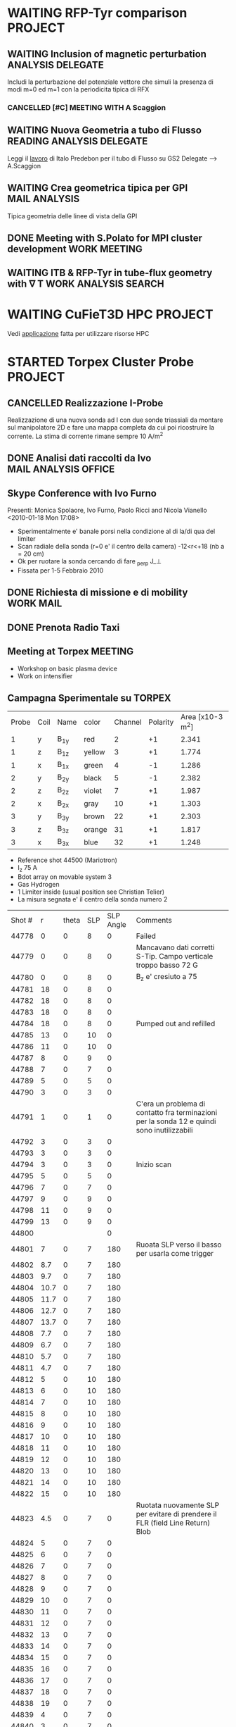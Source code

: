 #+STARTUP: hidestars
#+STARTUP: logdone
#+PROPERTY: Effort_ALL  0:10 0:20 0:30 1:00 2:00 4:00 6:00 8:00
#+COLUMNS: %38ITEM(Details) %TAGS(Context) %7TODO(To Do) %5Effort(Time){:} %6CLOCKSUM{Total}
#+PROPERTY: Effort_ALL 0 0:10 0:20 0:30 1:00 2:00 3:00 4:00 8:00

* WAITING RFP-Tyr comparison 					    :PROJECT:
:PROPERTIES:
:CATEGORY: Projects
:END:

** WAITING Inclusion of magnetic perturbation		  :ANALYSIS:DELEGATE:
   Includi la perturbazione del potenziale vettore che simuli la
   presenza di modi m=0 ed m=1 con la periodicita tipica di RFX
*** CANCELLED [#C] MEETING WITH A Scaggion 
    DEADLINE: <2010-01-30 Sat> CLOSED: [2010-01-14 Thu 09:03]
    :PROPERTIES:
    :on:       <2010-01-04 Mon 15:17>
    :with:     AScaggion
    :doat:     myoffice
    :END:
    
** WAITING Nuova Geometria a tubo di Flusso	  :READING:ANALYSIS:DELEGATE:
   Leggi il [[file:~/LN/rhome/Fisica/RFX/RFX-RFP-Tyr/Lectures/predebonITG.pdf][lavoro]] di Italo Predebon per il tubo di Flusso su GS2
   Delegate --> A.Scaggion

** WAITING Crea geometrica tipica per GPI		      :MAIL:ANALYSIS:
   Tipica geometria delle linee di vista della GPI
   
** DONE Meeting with S.Polato for MPI cluster development      :WORK:MEETING:
   SCHEDULED: <2010-01-05 Tue 10:30> CLOSED: [2010-01-14 Thu 09:03]
   
** WAITING ITB & RFP-Tyr in tube-flux geometry with \nabla T :WORK:ANALYSIS:SEARCH:
* WAITING CuFieT3D HPC						    :PROJECT:
:PROPERTIES:
:CATEGORY: Projects
:END:
  Vedi [[file:~/LN/rhome/Fisica/HPC-FF%20Project2010-CuFieT3D/Application_nivi.doc][applicazione]] fatta per utilizzare risorse HPC
  
* STARTED Torpex Cluster Probe					    :PROJECT:

:PROPERTIES:
:CATEGORY: Projects
:END:  
** CANCELLED Realizzazione I-Probe
   DEADLINE: <2010-01-28 Thu> CLOSED: [2010-09-24 Fri 14:52]
   Realizzazione di una nuova sonda ad I con due sonde triassiali da
   montare sul manipolatore 2D e fare una mappa completa da cui poi
   ricostruire la corrente. La stima di corrente rimane sempre 10 A/m^2

** DONE Analisi dati raccolti da Ivo		       :MAIL:ANALYSIS:OFFICE:
   CLOSED: [2010-02-09 Tue 22:45]
** Skype Conference with Ivo Furno
   Presenti: Monica Spolaore, Ivo Furno, Paolo Ricci and Nicola Vianello
  <2010-01-18 Mon 17:08>
   + Sperimentalmente e' banale porsi nella condizione al di la/di qua
     del limiter
   + Scan radiale della sonda (r=0 e' il centro della camera)
     -12<r<+18 (nb a = 20 cm)
   + Ok per ruotare la sonda cercando di fare \grad_perp J_\perp
   + Fissata per 1-5 Febbraio 2010
 
** DONE Richiesta di missione e di mobility			  :WORK:MAIL:
   DEADLINE: <2010-01-25 Mon> CLOSED: [2010-01-22 Fri 12:40]
** DONE Prenota Radio Taxi
   DEADLINE: <2010-01-29 Fri> CLOSED: [2010-01-29 Fri 10:12]
** Meeting at Torpex						    :MEETING:
   :PROPERTIES:
   :on:       <2010-02-02 Tue 14:14>
   :at:       Torpex Lausanne
   :with:     Ivo Davud Monica
   :END: 
   + Workshop on basic plasma device
   + Work on intensifier

** Campagna Sperimentale su TORPEX
   :PROPERTIES:
   :on:       <2010-02-02 Tue 16:00>
   :at:       Torpex Lausanne
   :with:     Ivo Monica Nicola
   :END:
    | Probe | Coil | Name | color  | Channel | Polarity | Area [x10-3 m^2] |
    |     1 | y    | B_1y | red    | 2       |       +1 |            2.341 |
    |     1 | z    | B_1z | yellow | 3       |       +1 |            1.774 |
    |     1 | x    | B_1x | green  | 4       |       -1 |            1.286 |
    |     2 | y    | B_2y | black  | 5       |       -1 |            2.382 |
    |     2 | z    | B_2z | violet | 7       |       +1 |            1.987 |
    |     2 | x    | B_2x | gray   | 10      |       +1 |            1.303 |
    |     3 | y    | B_3y | brown  | 22      |       +1 |            2.303 |
    |     3 | z    | B_3z | orange | 31      |       +1 |            1.817 |
    |     3 | x    | B_3x | blue   | 32      |       +1 |            1.248 |


   + Reference shot 44500 (Mariotron)
   + I_z 75 A
   + Bdot array on movable system 3
   + Gas Hydrogen
   + 1 Limiter inside (usual position see Christian Telier)
   + La misura segnata e' il centro della sonda numero 2
   | Shot # |    r | theta | SLP | SLP Angle | Comments                                                                                    |
   |  44778 |    0 |     0 |   8 |         0 | Failed                                                                                      |
   |  44779 |    0 |     0 |   8 |         0 | Mancavano dati corretti S-Tip. Campo verticale troppo basso 72 G                            |
   |  44780 |    0 |     0 |   8 |         0 | B_z e' cresiuto a 75                                                                        |
   |  44781 |   18 |     0 |   8 |         0 |                                                                                             |
   |  44782 |   18 |     0 |   8 |         0 |                                                                                             |
   |  44783 |   18 |     0 |   8 |         0 |                                                                                             |
   |  44784 |   18 |     0 |   8 |         0 | Pumped out and refilled                                                                     |
   |  44785 |   13 |     0 |  10 |         0 |                                                                                             |
   |  44786 |   11 |     0 |  10 |         0 |                                                                                             |
   |  44787 |    8 |     0 |   9 |         0 |                                                                                             |
   |  44788 |    7 |     0 |   7 |         0 |                                                                                             |
   |  44789 |    5 |     0 |   5 |         0 |                                                                                             |
   |  44790 |    3 |     0 |   3 |         0 |                                                                                             |
   |  44791 |    1 |     0 |   1 |         0 | C'era un problema di contatto fra terminazioni per la sonda 12 e quindi sono inutilizzabili |
   |  44792 |    3 |     0 |   3 |         0 |                                                                                             |
   |  44793 |    3 |     0 |   3 |         0 |                                                                                             |
   |  44794 |    3 |     0 |   3 |         0 | Inizio scan                                                                                 |
   |  44795 |    5 |     0 |   5 |         0 |                                                                                             |
   |  44796 |    7 |     0 |   7 |         0 |                                                                                             |
   |  44797 |    9 |     0 |   9 |         0 |                                                                                             |
   |  44798 |   11 |     0 |   9 |         0 |                                                                                             |
   |  44799 |   13 |     0 |   9 |         0 |                                                                                             |
   |  44800 |      |       |     |         0 |                                                                                             |
   |  44801 |    7 |     0 |   7 |       180 | Ruoata SLP verso il basso  per usarla come trigger                                          |
   |  44802 |  8.7 |     0 |   7 |       180 |                                                                                             |
   |  44803 |  9.7 |     0 |   7 |       180 |                                                                                             |
   |  44804 | 10.7 |     0 |   7 |       180 |                                                                                             |
   |  44805 | 11.7 |     0 |   7 |       180 |                                                                                             |
   |  44806 | 12.7 |     0 |   7 |       180 |                                                                                             |
   |  44807 | 13.7 |     0 |   7 |       180 |                                                                                             |
   |  44808 |  7.7 |     0 |   7 |       180 |                                                                                             |
   |  44809 |  6.7 |     0 |   7 |       180 |                                                                                             |
   |  44810 |  5.7 |     0 |   7 |       180 |                                                                                             |
   |  44811 |  4.7 |     0 |   7 |       180 |                                                                                             |
   |  44812 |    5 |     0 |  10 |       180 |                                                                                             |
   |  44813 |    6 |     0 |  10 |       180 |                                                                                             |
   |  44814 |    7 |     0 |  10 |       180 |                                                                                             |
   |  44815 |    8 |     0 |  10 |       180 |                                                                                             |
   |  44816 |    9 |     0 |  10 |       180 |                                                                                             |
   |  44817 |   10 |     0 |  10 |       180 |                                                                                             |
   |  44818 |   11 |     0 |  10 |       180 |                                                                                             |
   |  44819 |   12 |     0 |  10 |       180 |                                                                                             |
   |  44820 |   13 |     0 |  10 |       180 |                                                                                             |
   |  44821 |   14 |     0 |  10 |       180 |                                                                                             |
   |  44822 |   15 |     0 |  10 |       180 |                                                                                             |
   |  44823 |  4.5 |     0 |   7 |         0 | Ruotata nuovamente SLP per evitare di prendere il FLR (field Line Return) Blob              |
   |  44824 |    5 |     0 |   7 |         0 |                                                                                             |
   |  44825 |    6 |     0 |   7 |         0 |                                                                                             |
   |  44826 |    7 |     0 |   7 |         0 |                                                                                             |
   |  44827 |    8 |     0 |   7 |         0 |                                                                                             |
   |  44828 |    9 |     0 |   7 |         0 |                                                                                             |
   |  44829 |   10 |     0 |   7 |         0 |                                                                                             |
   |  44830 |   11 |     0 |   7 |         0 |                                                                                             |
   |  44831 |   12 |     0 |   7 |         0 |                                                                                             |
   |  44832 |   13 |     0 |   7 |         0 |                                                                                             |
   |  44833 |   14 |     0 |   7 |         0 |                                                                                             |
   |  44834 |   15 |     0 |   7 |         0 |                                                                                             |
   |  44835 |   16 |     0 |   7 |         0 |                                                                                             |
   |  44836 |   17 |     0 |   7 |         0 |                                                                                             |
   |  44837 |   18 |     0 |   7 |         0 |                                                                                             |
   |  44838 |   19 |     0 |   7 |         0 |                                                                                             |
   |  44839 |    4 |     0 |   7 |         0 |                                                                                             |
   |  44840 |    3 |     0 |   7 |         0 |                                                                                             |
   |  44841 |    2 |     0 |   7 |         0 |                                                                                             |
   |  44842 |    1 |     0 |   7 |         0 |                                                                                             |
   |  44843 |    0 |     0 |   7 |         0 |                                                                                             |
   |  44844 |    0 |     0 |   7 |       180 |                                                                                             |
   |  44845 |    1 |     0 |   7 |       180 |                                                                                             |
   |  44846 |    2 |     0 |   7 |       180 |                                                                                             |
   |  44847 |    3 |     0 |   7 |       180 |                                                                                             |
   |  44848 |    4 |     0 |   7 |       180 |                                                                                             |
   |  44849 |   15 |     0 |   7 |       180 |                                                                                             |
   |  44850 |   16 |     0 |   7 |       180 |                                                                                             |
   |  44851 |   17 |     0 |   7 |       180 |                                                                                             |
   |  44852 |   18 |     0 |   7 |       180 |                                                                                             |
   |  44853 |   19 |     0 |   7 |       180 |                                                                                             |
   |  44854 |      |       |  -3 |       180 |                                                                                             |
   |  44855 |      |       |  -3 |       180 |                                                                                             |
   |  44856 |    0 |    90 |   7 |         0 |                                                                                             |
   |  44857 |    1 |    90 |   7 |         0 |                                                                                             |
   |  44858 |    2 |    90 |   7 |         0 |                                                                                             |
   |  44859 |    7 |    90 |   7 |         0 |                                                                                             |
   |  44860 |    4 |    90 |   7 |         0 |                                                                                             |
   |  44861 |    5 |    90 |   7 |         0 |                                                                                             |
   |  44862 |    6 |    90 |   7 |         0 |                                                                                             |
   |  44863 |    7 |    90 |   7 |         0 |                                                                                             |
   |  44864 |    8 |    90 |   7 |         0 |                                                                                             |
   |  44865 |    9 |    90 |   7 |         0 |                                                                                             |
   |  44866 |   10 |    90 |   7 |         0 |                                                                                             |
   |  44867 |   11 |    90 |   7 |         0 |                                                                                             |
   |  44868 |   12 |    90 |   7 |         0 |                                                                                             |
   |  44869 |   13 |    90 |   7 |         0 |                                                                                             |
   |  44870 |   14 |    90 |   7 |         0 |                                                                                             |
   |  44871 |   15 |    90 |   7 |         0 |                                                                                             |
   |  44872 |   16 |    90 |   7 |         0 |                                                                                             |
   |  44873 |   17 |    90 |   7 |         0 |                                                                                             |
   |  44874 |   18 |    90 |   7 |         0 |                                                                                             |
   |  44875 |   19 |    90 |   7 |         0 |                                                                                             |
   |  44876 |   19 |    90 |   7 |       180 |                                                                                             |
   |  44877 |   18 |    90 |   7 |       180 |                                                                                             |
   |  44878 |   17 |    90 |   7 |       180 |                                                                                             |
   |  44879 |   16 |    90 |   7 |       180 |                                                                                             |
   |  44880 |   15 |    90 |   7 |       180 |                                                                                             |
   |  44881 |   14 |    90 |   7 |       180 |                                                                                             |
   |  44882 |   13 |    90 |   7 |       180 |                                                                                             |
   |  44883 |   12 |    90 |   7 |       180 |                                                                                             |
   |  44884 |   11 |    90 |   7 |       180 |                                                                                             |
   |  44885 |   10 |    90 |   7 |       180 |                                                                                             |
   |  44886 |    9 |    90 |   7 |       180 |                                                                                             |
   |  44887 |    8 |    90 |   7 |       180 |                                                                                             |
   |  44888 |    7 |    90 |   7 |       180 |                                                                                             |
   |  44889 |    6 |    90 |   7 |       180 |                                                                                             |
   |  44890 |    5 |    90 |   7 |       180 |                                                                                             |
   |  44891 |    4 |    90 |   7 |       180 |                                                                                             |
   |  44892 |    3 |    90 |   7 |       180 |                                                                                             |
   |  44893 |    2 |    90 |   7 |       180 |                                                                                             |
   |  44894 |    1 |    90 |   7 |       180 |                                                                                             |
   |  44895 |    0 |    90 |   7 |       180 |                                                                                             |
  
** Skype Conference with Ivo				       :MEETING:
   :PROPERTIES:
   :on:       <2010-02-26 Fri 09:19>
   :at:       Ufficio Nicola 
   :with:     Monica Ivo Nicola Christian
   :END:
   + Calcolo Corrente da circuitazione formula corretta 
   + Campagne sperimentali condotte logbook
   + Accesso dati
   + Eventualmente TTF Cordoba (da includere in un globale sui filamenti?)
   + Si decide per una campagna sperimentale con SLP a 180 gradi
     rispetto a Bdot probe e con due posizioni di Bdot ai due lati del
     limiter per calcolare direttamente la divergenza di J_parallel e
     confrontarla con la misura di n,Vp,Te a meta della linea di
     campo. 
   + Monica suggerisce anche di porre bdot a meta della linea di campo
     per verificare che effettivamente non si vede nulla
   + Confidenti che si misuri la corrente e della grandezza giusta
** DONE Trasferimento dati [6/6]			      :WORK:ANALYSIS:
   CLOSED: [2010-06-03 Thu 17:34]
   - State "DONE"       from "STARTED"    [2010-06-03 Thu 17:34]
   - [X] Creare il pulse file
   - [X] Creare la routine matlab per creare il pulse file
   - [X] Debug della routine[fn:1]
   - [X] Creare la routine IDL per leggere i file txt e creare il pulse file
   - [X] Scrivere lo script bash che esegua
         1. Legga il database 
         2. Si colleghi via ssh
         3. lanci matlab per la creazione del pulse file per ogni impulso del database. A questo proposito da bash si lancia cosi ./matlab -nodisplay -nodesktop "myscript('$cfg')"[fn:2]
         4. copi in locale il tree creato
         5. cancelli in remoto il file creato
   - [X] mandatre in batch con pbs questo script[fn:3]

** TTF 2010
   - [X] Spedire foto
   - [X] Leggere presentazione Ivo
   - [X] Schema articolo

** Lavoro su misura di corrente 
  - Misura 2D di corrente
  - Current filaments --> velocity propagation
  - Current filaments --> balance of polarization current
  - Confronto con espressione linearizzata
  - Target --> Lettera
*** Dati Asdex
    Verifica l'esistenza di dati del tipo n,vf,te per il calcolo durante gli ELM del contributo non lineare
    alla densita di corrente. Per verificare se lo sbilanciamento esistente e' dovuta alle linee di campo aperte
    Dati di rms(vf) ed rms(isat) sono disponibili. Posso prendere i dati dall rms(Te) ed rms(ne) da IAEA 2010 possiamo avere un ne 1-2 e19,
    Te 30-40 eV ed un Vf ~ 20-40 eV.
    | \tilde{n_e} | \tilde{T_e} | \tilde{v_f} |
    |             |             |             |
    |             |             |             |
*** DONE Ask IVO pulses with flat-probe and transfer it		       :MAIL:
    CLOSED: [2010-11-14 Sun 11:11]
*** Considerazioni su ELM Current
   - Valutazione sulla possibilita di simulare filamenti di corrente (vd. Huysman & Jorek)
   - Valutazione sull'entita delle correnti in gioco con riferimento ad Asdex e TCV (vd. punto precedente) Dallo IAEA si ricava per ELM n_e ~ 1e19, T_e ~ 25 eV, VF ~30 V
   - Impatto di correnti maggiori di quanto previsto sulla stabilita' e teorie esistenti
**** Articoli correlati [2/7]
   - [ ] Wingen et al. Phys. Rev. Lett. (2010) vol. 104 (17) pp. 175001
   - [ ] Sugiyama and Strauss. Magnetic X-points, edge localized modes, and stochasticity. Phys. Plasmas (2010) vol. 17 (6) pp. 062505
   - [X] Huysmans et al. Non-linear MHD simulations of edge localized modes (ELMs). Plasma Phys. Control. Fusion (2009) vol. 51 pp. 124012
   - [ ] Eich et al. Journal of Nuclear Materials (2007) vol. 363-365 pp. 989-993
   - [X] Testa and Bigi. Plasma Physics and Controlled Fusion (2005) vol. 47 pp. 733: Current up to 150 A/MA detected in regions far away from the strike point
   - [ ] Takahashi et al. Phys. Rev. Lett. (2008) vol. 100 (20) pp. 205001
   - [ ] Silva et al. Reciprocating probe measurements of ELM filaments on JET. Plasma Phys. Control. Fusion (2009) vol. 51 pp. 105001
*** Skype conference call
   :PROPERTIES:
    :on:       <2010-10-19 Tue 15:40>
    :at:       MyOffice
    :with:     Ivo Monica
    :END:
   - Agreed for a better verification on data collected from Asdex and Jet on ELM's. Mandatory measurements of n_e, v_f, t_e and j_{\parallel}
   - Agreed for a new meeting on <2010-10-26 Tue> at 14.30
   - Agreed for a mail to Volker Naulin on j_sat and j_parallel on JET[fn:6] 
*** Skype Conference call
** Corrispondenza nomi sonde componenti
   | Nome | Componente |
   | B11  | B1y        |
   | B12  | B1z        |
   | B13  | B1x        |
   |------+------------|
   | B21  | B2y        |
   | B22  | B2z        |
   | B23  | B2x        |
   |------+------------|
   | B31  | B3y        |
   | B32  | B3z        |
   | B33  | B3x        |
    
* STARTED Arcless Power Supply					    :PROJECT:
  DEADLINE: <2011-03-01 Tue>
:PROPERTIES:    
:CATEGORY: Projects
:END:
** WAITING Test a Banco scheda prototipo con condensatori
** WAITING Test della scheda prototipo sulla sonda tripla Fissa
** WAITING Definizione interfacce in/out per rack alimentatori
** STARTED Definizione ingombri e componenti	<2009-12-28 Mon 13:37>			:BUY:
** WAITING Disegno CAD del rack di alimentazione 
** WAITING Definizione specifiche e richiesta d'offerta
* STARTED Elm Filaments Article 				    :PROJECT:
:PROPERTIES:
:CATEGORY: Projects
:END:
** DONE Answer to Referee Comments			:MAIL:ANALYSIS:WRITE:
   CLOSED: [2010-01-14 Thu 11:19]
   - State "DONE"       from "STARTED"    [2010-01-14 Thu 11:19]
   See file [[file:~/Documents/RFX/Fisica/Asdex/Letter/Resubmission/responseToRefereeA.pdf][Response]]
   Introduciamo anche le [[file:~/Documents/RFX/Fisica/Asdex/Letter/Resubmission/responseToRefereeA_vona.pdf][modifiche]] di Volker <2010-01-07 Thu 11:24>
   
** CANCELLED Eventualmente pensa ad un test Chi2 per fit mono/dipolar :ANALYSIS:
   CLOSED: [2010-02-19 Fri 14:15]
** DONE [#A] Comincia revisione testo PRL
   SCHEDULED: <2010-01-10 Sun> CLOSED: [2010-01-14 Thu 11:19]
   - State "DONE"       from "STARTED"    [2010-01-14 Thu 11:19]
** DONE Time-frequency correlation br-Isat		      :WORK:ANALYSIS:
   SCHEDULED: <2010-01-08 Fri> CLOSED: [2010-01-14 Thu 11:19]
   - State "DONE"       from "STARTED"    [2010-01-14 Thu 11:19]
   Completa la routine [[file:~/LN/linuxHome/LN/fb/nicolalib/signalprocessing/spectra.pro][spectra]] per il calcolo della coerenza in
   funzione dello spazio e del tempo in maniera analoga a quanto fa
   spectrogram tenendo conto della Hanning window (senza sottrazione lineare)
** DONE Analisi in frequenza senza spettrogramma unendo gli intervalli :WORK:ANALYSIS:
   CLOSED: [2010-01-14 Thu 11:19]
   | type  |      tmin |      tmax | nslices/nsmoot |
   |-------+-----------+-----------+----------------|
   | ELM   | 4.1999993 | 4.2028031 | 4/3            |
   | NOELM | 4.1697192 | 4.1760740 | 7/3            |
 
** DONE Includi commenti Roman and Codrina			       :WORK:
   CLOSED: [2010-01-27 Wed 17:26]
   - State "DONE"       from "STARTED"    [2010-01-27 Wed 17:26]
** DONE Sottomissione articolo rivisto				       :WORK:
   CLOSED: [2010-02-19 Fri 14:16]
** DONE [1/1] Rispondi ad ulteriori commenti referee		       :WORK:
   CLOSED: [2010-08-27 Fri 08:53]
   - [X] Rivedi figura 6 con le barre di incertezza sulla posizione e sulla corrente in base alla larghezza a meta altezza della distribuzione di vr dell'articolo di Andrea Schmidt
   - [X] Aggiungi anche la statistica degli angoli di rotazione rispetto alla direzione radiale sempre alla figura 6
   - [X] Aggiungi anche il fit con la funzione 1/sqrt(x^2 + y^2) per far vedere la differenza
   - [X] Aggiungi una stima delle velocita dalla cross-correlazione sovracampionando i segnali ad una frequenza maggiore
   - [X] Rispondi al commento di Volker and Jens sulla propagazione toroidale
   - [X] Aggiungi propagazione da velocita ExB
   - [ ] Calculate the poloidal rotation of the filaments from Bwall mounted probe
   - [X] Ricalcolare corrente riconsiderando la velocita totale come somma quadratica fra velocita radiale e poloidale
   - [X] L'angolo di rotazione deve essere ricalcolato tenendo conto che noi identifichiamo solo la direzione e non il verso e quindi si deve calcolare l'arcotangente della componente che presenta il massimo all'istante zero
   - [X] Includi considerazioni sulla velocita totale di propagazione nel lavoro
   - [ ] Calcola propagazione toroidale e poloidale da wall-mounted probe. Chiedi ad Hans Werner

*** Figura 6
   Per la figura 6 includiamo i due fit. 
   - Fit A = (\alpha/\sqrt{(t-\beta)^2+gamma^2} - delta)*exp(-zeta*(t-\beta)). Funzione squarerootexp della libreria di IDL con valori iniziali
     [5.9670774e-07       4.2369099   6.1362281e-05    0.0039248963       2082.4248]
   - Fit B = (\alpha/((t-\beta)^2+\gamma^2) - \delta) * exp(-zeta*(t\beta)) con valori iniziali. Funzione Lorentzian della libreria di IDL
     [-403.502    0.0259806  4.23357e-06      4.23690  0.000365301      2125.53]
*** Verifica validita odogrammi Alessandro
  | Shot | tmin | tmax |
  |      |      |      |

** DONE Figure nuove per Volker per contributo PSI		       :WORK:
   DEADLINE: <2010-05-07 Fri> Lista figure CLOSED: [2010-05-06 Thu 15:53]
    - [X] Figura 3 PRL con 0 line 
    - [X] Figura 4 PRL rotated in the other way around
    - [X] Combine figure 3 and figure 4
** Includi i commenti per il lavoro [2/2]
   - [X] Commenti Jens [[message://CA703655D571CF49A2E6DAED3FF5A4930CE93F@EXCHG-VS1.risoe.dk][RE: PRL]]
   - [X] Commenti Volker [[message://CA703655D571CF49A2E6DAED3FF5A49303D983ED@EXCHG-VS1.risoe.dk][RE: PRL]]

** Fourth revision
*** Answer to referee (vd mail [[message://657547300.1282586211952.JavaMail.www@eop-batch.ridge.aps.org][Your_manuscript LK11993 Vianello]]) [4/4]
    - [X] Ricalcolo velocita radiale e poloidale con metodo WTD [fn:5]
    - [X] Spedisci dati a Marc per calcolo con sonde esterne della velocita poloidale
    - [X] Marc ti fornira una velocita angolare in rad/s. A quel punto ti calcoli allo R,Z del manipolatore la velocita in m/s
    - [X] Calcola la velocita toroidale e poloidale con la cross-correlazione senza rimappare tenendo conto dello shift per tutta la scarica e salva i dati
*** Per la velocita con la cross-correlazione dalle wavelet 
|  Shot | tstart | tend |
| 23158 |   2.18 | 2.28 |
| 23158 |   4.18 | 4.28 |
| 23159 |   2.18 | 2.28 |
| 26159 |   4.18 | 4.28 |
| 26160 |   1.49 | 1.59 |
| 26160 |   2.96 | 3.08 |
| 26160 |   3.99 | 4.09 |
| 26161 |   1.49 | 1.59 |
| 26161 |   2.96 | 3.08 |
| 26161 |   3.99 | 4.09 |
| 26163 |   1.49 | 1.59 |
| 26163 |   2.96 | 3.08 |
| 26163 |   3.99 | 4.09 |

*** DONE Riscrivi testo con velocita poloidale
    CLOSED: [2010-12-28 Tue 16:04]
* STARTED High Frequency Timing board for edge measurements 	    :PROJECT:
** Scheda di timing
   Creazione di una scheda di timing ad alta frequenza (up to 20 MHz)
   da utilizzare per sonde di bordo e per ISIS, sincronizzata rispetto
   al timing di RFX e fra di loro
** DONE Comperare integrato moltiplicatore 5 MHz --> 20 MHZ    :BUY:DELEGATE:
   CLOSED: [2010-03-02 Tue 14:20]
   :PROPERTIES:
   :dowith:   LucaLotto
   :END:

** DONE Manifattura schede di timing 
   CLOSED: [2010-05-06 Thu 16:25]
** DELEGATED Prova a banco da parte di L.Lotto
   
** Richiesta realizzazione pannelli
* STARTED EDGE TRANSPORT BARRIER				    :PROJECT:
<2010-01-04 Mon 10:04>
** DONE ANALISI CON ISIS ELETTROSTATICO				   :ANALYSIS:
   CLOSED: [2010-01-05 Tue 18:40]
   - State "TODO"       from "STARTED"    [2010-01-05 Tue 16:22]
   - State "STARTED"    from "DONE"       [2010-01-05 Tue 10:45]
   - State "DONE"       from "STARTED"    [2010-01-04 Mon 13:07]
   - State "STARTED"    from ""           [2010-01-04 Mon 13:07]
   Riguardo l'esistenza di barriere esterne proviamo a verificare se si vede qualcosa con ISIS elettrostatico
   senza considerare la decomposizione modale come avevamo
   fatto. Consideriamo la seguente Lista di Impulsi
   |  SHOT |   TIME | COMMENTS                                                                                                          |
   |-------+--------+-------------------------------------------------------------------------------------------------------------------|
   | 23952 |  69.98 | In realta` forse si dovrebbe vedere piu` unaa regione a profilo toroidale uniforme (leggi zonal flow)             |
   | 23940 |  69.98 | Attivita intorno ai 130 gradi con enhancement Vf. Rimane comunque il pattern del dominante                        |
   | 23829 |  94.98 | Anche qui come il precedente una attivita piu intensa e sembra piu diffusa toroidalmente                          |
   | 23825 |  44.98 | Simile ad un moto a frequenza piu` elevata tipo dente di sega. Non si capisce se e` una cosa veloce o stazionaria |
   | 23823 |  69.98 | Si vede l'accelerazione di cui sopra fra 66.5 e 67.5 che poi continuerebbe                                        |
   | 23817 | 219.98 |                                                                                                                   |
   | 26558 |  68.68 | Qui non si vede nulla in realta`                                                                                  |
   | 26557 |  68.68 | Qui non si vede nulla                                                                                             |

   Non c'e` nulla di evidente, sembra che *a volte* ci sia una forma di
   /accellerazione/ della v_{\phi} altre volte invece sembra che si
   /fermi/ e si crei una forma di *potenziale omogeneo* che sarebbe in
   principio piu` consistente con uno *zonal flow*. Rimane da capire a
   che frequenza eventualmente questi flow zonali si verificano
   Risultati finali nel file [[file:~/LN/rIsIs/EdgeBarrier/PropagationOrRest.pdf][PropagationOrRest]] 
*** TODO Ask @ F. Sattin if k=0 oscillation are evident on his programs and eventually at which frequency :MAIL:ANALYSIS:

*** TODO Make the same analysis using bt arrays and searching for fast propagation or n=0 map :WORK:ANALYSIS:
** CANCELLED Ask @ M.Agostini of eventual variation of GPI fluctuating velocity :MAIL:DELEGATE:
   CLOSED: [2010-01-29 Fri 12:05]
   - State "DELEGATED"  from "DONE"       [2010-01-29 Fri 12:05]
   :PROPERTIES:
   :dowith:   MatteoAgostini
   :END:
** DONE Ask A.Fassina of database on ETB			  :WORK:MAIL:
   CLOSED: [2010-01-29 Fri 12:05]
   - State "DONE"       from "STARTED"    [2010-01-29 Fri 12:05]
   Ottenuto il [[file:~/LN/rIsIs/EdgeBarrier/lista_grad_2.xls][file]] con tutti gli spari.
** DONE Read [[file:~/Documents/RFX/Papers/2001/Garcia/GarciaPhys.%20Plasmas-8-2001.pdf][Article]] from Garcia on magnetic island flow amplification :WORK:READ:
   CLOSED: [2010-05-06 Thu 16:57]

** DONE Spectrogram of floating potential near thomson location e/o magnetic spectrogram :WORK:ANALYSIS:
   CLOSED: [2010-03-04 Thu 12:01]
   - State "DONE"       from "STARTED"    [2010-03-04 Thu 12:01]
   Sono le sonde ES178 ed ES188 
** Analisi propagazione con ISIS
   Mi segno gli impulsi che possono tornare utili ad una analisi
   successiva. In realta non si vede nulla sugli spettrogrammi provero
   con le propagazioni, poi con i poincare ed infine con il q(a) 
   |  Shot | @t [ms] |                                                                                | crash di F | da plottare |
   |-------+---------+--------------------------------------------------------------------------------+------------+-------------|
   | 23771 |     145 | Forse qualche propagazione da indagare                                         |            |             |
   | 23783 |     152 | Mhmm Forse                                                                     |            |             |
   | 23785 |     170 | Si vede propagazione fra 169 e 170 multipla                                    |            |             |
   | 23787 |     220 | Si vede propagazione fra 219.5 e 220.5                                         |            |             |
   | 23800 |     145 | Si anche se sembra una propagazione piu lenta                                  |            |             |
   | 23802 |      70 | Forse da indagare                                                              | no         |             |
   | 23807 |     120 | Si da ampliare                                                                 | si         |             |
   | 23817 |      70 | si si vede da ampliare                                                         | no         | si          |
   | 23817 |     220 | si vede da ampliare                                                            |            |             |
   | 23823 |     195 | Si bello anche se leggermente piu tardi                                        | si         |             |
   | 23829 |      95 | Si da verificare ma sembra di si                                               |            |             |
   | 23829 |     120 | Ok si vede da ampliare sopra i 100 gradi toroidali                             | si         |             |
   | 23842 |     220 | E bello dopo in realta sembra avvenire tutto dopo                              |            |             |
   | 23844 |     120 | Si da amplificare                                                              |            |             |
   | 23844 |     220 | Si anche se relativamente lenta                                                |            |             |
   | 23850 |     220 | Si intravede da amplificare forse                                              |            |             |
   | 23861 |     220 | Si vede da amplificare                                                         |            |             |
   | 23865 |     224 | Ok si vede anche se poco                                                       | no         | si          |
   | 23879 |      49 | Ok ma poco chiaro                                                              | no         | si          |
   | 23888 |      49 | Ok da ampliare                                                                 | no         | si          |
   | 23940 |     145 |                                                                                | No         |             |
   | 23941 |      49 | Qui in realta non sembra incluedere la parte corretta di angolo phi            | no         |             |
   | 23952 |      70 | Anche questi sembrano in realta 2 current sheets                               | no         |             |
   | 24175 |      98 | Si vede bene nella parte filtrata                                              | no         | si          |
   | 23955 |      74 |                                                                                |            |             |
   | 24222 |   97.29 |                                                                                |            |             |
   | 23783 |  151.25 |                                                                                |            |             |
   | 23823 |   69.98 |                                                                                |            |             |
   | 23823 |   94.98 |                                                                                |            |             |
   | 23829 |   94.98 |                                                                                |            |             |
   | 23844 |  194.98 |                                                                                |            |             |
   | 23883 |      70 | Si vede nel caso filtrato da ingrandire                                        | no         | si          |
   | 23883 |     145 | Si vede nel caso filtrato da ingrandire                                        | no         | si          |
   | 23883 |   94.98 | Si vede nel caso filtrato da ingrandire                                        | no         | si          |
   | 23937 |      70 | Ottima rotazione                                                               | no         | si          |
   | 23937 |      95 | Ottima rotazione                                                               | no         | si          |
   | 23937 |  169.98 | Anche qui si riesce a vedere la propagazione addirittura con una accellerazine | no         | si          |
   | 23952 |   69.98 |                                                                                |            |             |
   | 23952 |  144.98 | Si vede la propagazione sul segnale filtrato ma e' un current sheet            | si         | si          |
   | 23968 |      49 | Ok                                                                             |            |             |
   | 23969 |     224 | OK                                                                             |            |             |
   | 24222 |   97.29 |                                                                                |            |             |
   | 24324 |      48 | Ok propagazion abbastanza evidente e Fast                                      | no         | si          |
   | 24533 |   98.98 |                                                                                |            |             |
   | 24544 |   73.98 | Propagazione                                                                   |            |             |
   | 25216 |   75.76 | Propagazione                                                                   |            |             |
   | 25216 |  152.68 |                                                                                |            |             |
   | 25376 |   38.98 | Si vede                                                                        | si         |             |
   | 25597 |  123.98 | Interessante propagazione fra 122 e 123 ms                                     |            |             |
   | 25669 |   49.98 | si vede da amplificare                                                         | no         | si          |
   | 25669 |      73 | si vede da amplificare contando della perturbazione a 240 gradi                | no         | si          |
   | 25669 |      98 | si intravede                                                                   | no         | no          |
   | 26554 |   68.98 | Propagazione localizzata ed unica tipo current sheets                          |            |             |
   | 26558 |   69.68 | Propagazione localizzata ed unica tipo current sheets                          |            |             |
   | 26502 |      54 | Si vede che parte e che si ferma in quello filtrato                            | no         | si          |

   Si nota con dispiacere che molti dei casi segnalati sono in corrispondenza di mini-crash di F ma non tutti. 

** CANCELLED Analisi propagazione da velocita di fase del modo n=7 [3/3]
   CLOSED: [2010-06-04 Fri 18:10]
   - State "CANCELLED"  from "STARTED"    [2010-06-04 Fri 18:10]
   - [X] Analisi con modo n=7 calcolandosi la velocita dalla fase
   - [X] Analsisi con altri modi nel dintorno n=6,n=8
   - [X] Confronto con la velocita delle fluttuazioni per i casi individuati
** DONE Creazione di un dabase piu ricco
   CLOSED: [2010-06-03 Thu 17:34]
   - State "DONE"       from "STARTED"    [2010-06-03 Thu 17:34]
   |  Shot | t0 Thomson | commenti                             |
   | 19691 |     124.99 | Stranamente hollow                   |
   | 21645 |      53.98 | Stranamente hollow                   |
   | 21645 |     128.98 | Stranamente e particolarmente hollow |
   | 21695 |     199.98 | Anche questo hollow                  |
   | 21727 |     199.98 | Anche questo hollow                  |
   | 23727 |     194.98 | Buono                                |
   | 23771 |     219.98 | Discreto                             |
   | 23783 |      76.25 | Buono                                |
   | 23783 |     176.25 | buono                                |
   | 23785 |      44.98 | Buono                                |
   | 23785 |     194.98 | ok                                   |
   | 23787 |      94.98 | molto buono                          |
   | 23787 |     144.98 | ok                                   |
   | 23787 |     194.98 | ok                                   |
   | 23790 |     169.98 |                                      |
   | 23800 |      44.98 | ok                                   |
   | 23800 |      69.98 | ok                                   |
   | 23801 |      69.98 | ok                                   |
   | 23801 |      144.8 | ok                                   |
   | 23801 |     169.98 |                                      |
   | 23802 |     194.98 |                                      |
   | 23809 |      69.98 |                                      |
   | 23817 |     169.98 |                                      |
   | 23823 |      19.98 |                                      |
   | 23823 |      69.98 |                                      |
   | 23823 |      94.98 |                                      |
   | 23823 |     144.98 |                                      |
   | 23823 |     219.98 |                                      |
   | 23825 |      44.98 |                                      |
   | 23827 |     169.98 |                                      |
   | 23829 |      94.98 |                                      |
   | 23841 |      94.98 |                                      |
   | 23847 |      69.98 |                                      |
   | 23850 |      69.98 | Bello ETB + ITB                      |
   | 23886 |      94.98 | ETB + ITB                            |
   | 23931 |     178.98 |                                      |
   | 23940 |     144.98 |                                      |
   | 23952 |      69.98 |                                      |
   | 24121 |      73.98 |                                      |
   | 24121 |      98.98 |                                      |
   | 24121 |     198.98 |                                      |
   | 24122 |     148.98 |                                      |
   | 24122 |     173.98 |                                      |
   | 24123 |      99.98 |                                      |
   | 24163 |     223.90 |                                      |
   | 24164 |      148.9 |                                      |
   | 24164 |     198.98 |                                      |
   | 24222 |      73.98 |                                      |
   | 24222 |      97.29 | ETB + ITB                            |
   | 24233 |      48.98 |                                      |
   | 24236 |      69.98 |                                      |
   | 24251 |      73.98 |                                      |
   | 24526 |      48.98 |                                      |
   | 24526 |      73.98 |                                      |
   | 24536 |     198.98 |                                      |
   | 24544 |     123.98 |                                      |
   | 24597 |     123.98 |                                      |
   | 24622 |      71.98 |                                      |
   | 24638 |     148.98 | ETB + ITB                            |
   | 24914 |     161.99 |                                      |
   | 24936 |     113.98 |                                      |
   | 25094 |      63.98 |                                      |
   | 25103 |      63.98 |                                      |
   | 25103 |      88.98 |                                      |
   | 25103 |     163.99 |                                      |
   | 25104 |      88.98 |                                      |
   | 25104 |     113.98 |                                      |
   | 25110 |      63.98 |                                      |
   | 25110 |      88.98 |                                      |
   | 25110 |     138.98 |                                      |
   | 25111 |      63.98 |                                      |
   | 25129 |      63.98 |                                      |
   | 25129 |      88.98 |                                      |
   | 25129 |     113.98 |                                      |
   | 25129 |     188.99 |                                      |
   | 25130 |      63.98 |                                      |
   | 25142 |      54.98 |                                      |
   | 25142 |     154.98 |                                      |
   | 25142 |     179.98 |                                      |
   | 25198 |      77.98 |                                      |
   | 25216 |      75.76 |                                      |
   | 25216 |     127.98 |                                      |
   | 25216 |     152.68 |                                      |
   | 25360 |      75.68 |                                      |
   | 25360 |     125.68 |                                      |
   | 25366 |     125.68 |                                      |
   | 25367 |      75.68 |                                      |
   | 25401 |      41.48 |                                      |
   | 25401 |      91.48 |                                      |
   | 25406 |     127.48 |                                      |
   | 25408 |     102.48 |                                      |
   | 25419 |      77.48 |                                      |
   | 25577 |      48.98 |                                      |
   | 25577 |      73.98 |                                      |
   | 25577 |     123.98 | ETB + ITB                            |
   | 25578 |     198.98 |                                      |
   | 25597 |      73.98 |                                      |
   | 25597 |      98.98 |                                      |
   | 25600 |     148.98 |                                      |
   | 25664 |      73.98 |                                      |
   | 25664 |     123.98 |                                      |
   | 25669 |      73.98 |                                      |
   | 25669 |      98.98 |                                      |
   | 25669 |      48.98 |                                      |
   | 27769 |     150.99 |                                      |
   | 28065 |      84.98 |                                      |
   | 28079 |      84.98 |                                      |
   | 28160 |     159.98 |                                      |
   | 28193 |     134.98 |                                      |
   | 28193 |     184.98 |                                      |
   | 28194 |     184.98 |                                      |
   | 18194 |     134.98 |                                      |
   | 28202 |      84.98 |                                      |
   |       |            |                                      |

** Studio parametrico dei casi ETB
   Si calcola per ciascuno dei casi individuati, F, nNg, Ip, db0,db1,b0Sec,b0Dom,b1Sec e si confronta con un database piu' ricco
*** Considerazioni
   I casi identificati che sono completamente in MH sono pochi (anche perche' ho considerato solo impulsi con correnti I_p>1.2 MA). 
   In quasi tutti si vede la propagazione abbastanza chiaramente anche se resta da chiarire se sia un artificio 
   del filtraggio (sia quello a 20 kHz che quello) sia quello della edge_dog. Generalmente siamo comunque in una fase di QSH che cresce. 
   Si puo' pensare di trovare una categoria in F-IP-Nng in cui tali impulsi sono identificabili.
** Studio fluttuazioni ISIS
*** DONE [#A] Esempi da confrontare con FLiT [4/4] 
    DEADLINE: <2010-06-27 Sun> CLOSED: [2010-06-28 Mon 09:45]
    - [X] 24229 @ 48 & 74 ms
    - [X] 26559 @ 69 & 94 ms
    - [X] 27868 @ 75 & 100 ms
    - [X] 23952 @ 23 & 95 ms
*** Studio andamento spettrogramma ISIS magnetico ed elettrostatico vicino al Thomson
   Usiamo il mini-database di Alessandro per studiare gli spettrogrammi delle seguente sonde
   VF_ES178, VF_ES188, VD_BT166, VD_BT162
   |  Shot |    t0 |
   | 23943 | 169.9 |
   | 23952 |  69.9 |
   | 24063 |  73.9 |
   | 24128 |  98.9 |
   | 24269 | 48.98 |
   | 25110 | 88.98 |
   | 25669 | 98.98 |
  *Nessuno risultato eclatante*

*** DONE Velocita da fluttuazioni magnetiche e confronto modi m=0, elettrostatici e magnetici ai due istanti
    CLOSED: [2010-07-02 Fri 13:19]
** Li Effects
*** TODO Database S.Munaretto da MAgostini
** Scaling [0/5]
   - [ ] Scaling variazione flusso toroidale vs \nabla T_e
   - [ ] Scaling \partial_t F vs \nabla T_e con F locale 
   - [ ] Prova mappa toroidale velocita in casi con/senza
   - [ ] GradT_e vs amplitude dominante velocita
   - [ ] Scaling dominante velocita con S.

* STARTED Compass Filaments Probe				    :PROJECT:
** DONE Bozza sonda
   CLOSED: [2010-02-25 Thu 14:50]
   Spedita la prima bozza cosi come discussa con J.Brotankova.
   Vedi file [[file:~/LN/fbOnR/COMPASS/navrh%20U-sondy%20pro%20COMPASS.ppt][powerpoint]]
   <2010-01-05 Tue 18:50>

** DONE Chiedi Viste 3D sonda U-Probe da spedire		  :WORK:MAIL:
   CLOSED: [2010-01-25 Mon 17:38]

** DONE Rispondi a commenti su calcolo Vorticita
   CLOSED: [2010-03-03 Wed 17:11]
   Vd [[file:~/LN/fbOnR/COMPASS/vorticity%20prediction.doc][File]]
* WAITING FIDA (Fast Ions D alfa Diagnostic)			    :PROJECT:
  - State "WAITING"    from "CANCELLED"  [2010-11-13 Sat 17:57]
** [2/4] TODO Reading articles on Fida Diagnostic 		  :WORK:READ:
   Article List
    - [X] [[file:~/LN/rhome/Fisica/RFX/bibliography/HeidbrinkPlasma%20Physics%20and%20Controlled%20Fusion-46-2004.pdf][PPCF2004]] Sostanzialmente si propone di misurare con una
      linea di vista perpendicolare alla direzione del beam e di
      considerare lo spostamento doppler redshift blueshift dovuto al
      moto di girazione. Il segnale dipende sia dalla velocita
      relativa fra il neutro iniettato e lo ione veloce che determina
      la probabilita di neutralizzazione sia dalla velocita del fotone
      emesso dal momento che la componente della velocita del fast-ion
      nella direzione dell'osservatore modifia lo shift Doppler del fotone.
    - [X] [[file:~/LN/rhome/Fisica/RFX/Fida/bibliography/HeidbrinkRev.%20Sci.%20Instrum.-77-2006.pdf][RSI]] Espressamente si dice che lo shift Doppler del fotone
      emettente e' proporzionale alla componente di velocita del
      neutro irraggiante lungo la linea di vista. Si suggerisce una
      risoluzione < 0.5 nm. Dal momento che ti interessa le code
      red/blue shifted bloccano la luce derivante dall'egde e dai
      neutri immessi con un blocco centrato nel piano focale.
    - [ ] [[file:~/LN/rhome/Fisica/RFX/Fida/bibliography/HeidbrinkRev.%20Sci.%20Instrum.-79-2008.pdf][RSI2008]] Nota bene che si dice espressamente che il segnale
      desiderato e' prodotto da ioni veloci che subiscono scambio
      carica con un injected neutral beam.
    - [ ] [[file:~/LN/rhome/Fisica/RFX/FIDA/bibliography/Van%20ZeelandPlasma%20Physics%20and%20Controlled%20Fusion-51-2009.pdf][PPCF2009]]
** Commento Generale
   Fattibile in linea di massima penso. Forse sarebbe necessario
   parlare con M.Gobbin per capire come dovrebbero essere le orbite
   degli ioni veloci e con Erica per setup sperimentale
** TODO Preparare Nota Tecnica
* STARTED High Frequency Alfven Activity			    :PROJECT:

** Presentazione da S.Spagnolo 					  :WORK:READ:
   Presentata l'evidenza di attivita alfvenica con k parallelo basso ~
   2-3 ed un andamento della frequenza con I_p/\sqrt(\rho
   \mu_0). Questi potrebbero essere sia TAE che "forse" Helicity
   Induced Alfven Eigenmodes (HAE) (vd. PoFB vol 4 pag 1115 (1992),
   oppure PRL vol 91 pag 245001 (2003)). Questi hanno un gap in
   frequenza modificato del tipo f = |N_p\nu
   -\mu\iota|\frac{v_a}/(4\pi R). Dove \nu e \mu e \iota sono definite
   dal campo elicoidale B = B_0*(1+\sum_{\mu\nu} \epsilon_B^(\mu,\nu)(\psi)\cos(\mu\theta-\nuN_p\phi))

** Lettura Vlad et al. Dynamics of Alfven waves in tokamaks. Riv Nuovo Cimento (1999) vol. 22 (7) pp. 1-97
   Si parte come al solito dal caso lineare con plasma omogeneo
   infinito ritrovando le 3 branche
   + *Shear Alfven waves*, \omega^2 =\omega_A^2 = \k_parallel^2 v_A^2
     che e' puramente *trasversa* con \tilde{b}\parallel\tilde{v}
     \perp B_O. Inoltre e' *incomprimibile* e provoca un bending of
     the field line
   + *Fast Magnetosonic Acoustic Waves* con una frequenza \omega_A^2
     \leq \omega_F^2. Nel caso in cui v_S^2 \ll v_A^2 allora la
     frequenza si riduce a \omega_F^2 \approx (k_\perp^2 +ver
     k_\parallel^2)v_A^2. E' una onda comprimibile cioe' che causa
     compressione delle linee magnetiche
   + *Slow Magnetoacoustic Waves* nel caso in cui \omega_S^2 \leq
     \omega_A^2 allora si ha \omega_S^2 \approx k_\parallel^2 v_s^2

   Il caso successivo e' quello *cilindrico* in cui si arriva ad una
   espressione del tipo \omega_{A^}^{2}(r)=\frac{V_{A}^{2}}){R_{0}^{2}}(n-m/q(r)). Infine
   si considera il caso *toroidale* che pero' e' piu' complesso. La
   condizione di accoppiamento e nq = m+1/2 e in questo caso si
   sviluppa un TAE con frequenza \omega_0^2 =
   \frac{v_A^0}/(4q_0^2R_0^2). Secondo Regnoli pero' l'equazione per
   un RFP e' modificata dal con \omega = v_A^2/(4\pi\r_{gap}). 

** Nota su relazione k_parallelo ed n
   su Heidbrink Phys. Plasmas (2008) vol. 15 (5) pp. 055501 viene
   detto esplicitamente per i TAE che a q=(m+1/2)/n l'ampiezza di
   k_parallel = n/2/R. Inoltre c'e anche l'osservazione che possano
   essere *RSAE* dal momento che hanno una frequenza prossima al gap del
   TAE ma sono indotti da min/max di q (che esiste all'estremo
   bordo). Dubito pero'

** TODO Leggi letteratura Global Alfven Eigenmodes	   :WORK:READ:SEARCH:
* STARTED TJII Probe						    :PROJECT:
** VideoConference Meeting
   :PROPERTIES:
   :on:       <2010-02-08 Mon 11:59>
   :at:       VideoConference Padova Madrid
   :with:     Emilio Monica Carlos Mariangeles Daniel
   :END: 
   Agreed the following :
   + Magnetic probes: 8x8x8 mm
   + Angles between the two arms to be reduced in order to miniturized the probe assemlby 
   + To be sent the dimension of the vetronite for the cabling of the magnetic probes 
   + Agreed for first attempt of measurements on June 2010
** New design of probe
   According to [[message://auto-000004816741@igi.cnr.it][Fwd: RE: vorticity probe, first draft]]. Ma rimangono alcuni punti poco chiari
   + Anzitutto non c'e' lo spazio fisico per il collegamento dei cavi del manipolatore
   + Manca anche la canala per far arrivare qui i cavi dei manipolatori e/o i cavi in KAP4 poi da collegare ai cavi del manipolatore in maniera poco chiara
   + Fattibile a Madrid? Dubito in casa perche deve essere in TG > 170
     degree ed in questo modo ci viene difficile portarla su
** Discussione con Monica su design probe
   :PROPERTIES:
   :on:       <2010-03-01 Mon 15:27>
   :at:       Mio Ufficio
   :with:     Monica Nicola
   :END:
   + Ha messo erronamente 3 basette anziche una 
   + Il pezzo che tiene le sonde e' troppo grande
   + Il pezzo in teflon va ridotto per porre la basetta dietro lasciando una cava per i cavi 0.2 mm
   + Si decide per un'altra teleconferenza
   + Chiedi ad A.Barzon se esiste una foto con l'assemblaggio della parte magnetica delle sonde
** Videoconference Meeting
   :PROPERTIES:
   :on:       <2010-03-09 Tue 12:28>
   :at:       Videoconference
   :with:     Monica Daniel Jana Kovarich
   :END:
   + Agree to send the details of board card design with solding point
   + To be sent the modification of the L-shape in order to increase the free space. It is not necessary considering the fact that magnetic are integrating over some spaces
** Videoconference Meeting
   :PROPERTIES:
   :on:       <2010-10-27 Wed 14:40>
   :at:       myOffice-Ciemat
   :with:     Monica Carlos Daniel Husto
   :END:
  Task agreed:
  1. To be sent to Ciemat:
     + Photo of the probes
     + Photo of the card
     + S/N ratio for Torpex & RFX
     + Characteristics of amplifier for TORPEX
  2. Mechanical Design Issues:
     + Space above the card for soldering cables ~ 13 mm
     + Space around car 22x38 mm
     + KAP4 to be solded at the card ~ 10-20 cm
  3. Electronic stages
     + Differential amplifier
     + balanced cables
     + differential acquisition system
  4. Scheduled
     + 2weeks for design to be finished
     + probe head ready for the beginning of December
     + Late january 2011 installation
     + Campaign: february 2011
* WAITING EAST-HT7 Electromagnetic measurements			    :PROJECT:
  - State "SOMEDAY"    from "STARTED"    [2010-10-18 Mon 12:59]
** Guo Sheng presentazione
   Vedi Mail [[message://20100302025529.16830.qmail@ms.hfcas.ac.cn][EAST, Guosheng Xu]]. Commenti su risposta
   + With the present arrangment you are unable to estimate directly the current. Any plan to upgrade with 3 different coils?
   + The BN case is surrounded by graphite. Is it necessary from the power load or what? 
   + If the cylindrical case can be incresead a bit it would be possible to put the other coil on the other side to measure the current
   + Did you have an idea of the bandwidth? Any information on the connection or differential acquisition?
   + Is it inserted only in the SOL or even in the confined region?
   + How many cables your manipulator can hold? We can skip part of the magnetic field in order to have the current
   + I would appreciate very much the possibility to look at the data if possible
** DONE Contattare yanning@ipp.ac.cn				       :MAIL:
   CLOSED: [2010-03-23 Tue 16:08]

** STARTED Download of data from HT7
   Vedi mail [[message://20100323143106.24181.qmail@ms.hfcas.ac.cn][Re: Re: current filaments in HT7 and East Tomaka]] per come fare

* WAITING Inter-ELM article					    :PROJECT:
  - State "SOMEDAY"    from "STARTED"    [2011-01-20 Thu 11:50]
** Schema articolo
*** Introduction
    + Generalita su intermittenza/blob/universalita dell'intermittenza. Citare Carreras PoP 7 3278 (2000), poi Ben Ayed PPCF 51 035016 poi Budaev Plasma Physics Reports 34, 799 (2008) e TCBAR. Dire che si cerca di caratterizzare eventuali differenze in termini di intermittenza fra L-Mode & Inter-ELM
    + Qualche richiamo al fatto che intermittenza--> esistenza di strutture coerenti che per quanto riguarda il SOL sono di tipo Blob (eventualmente holes?)
    + Sottolineare che si prevederebbe fossero filamenti con una qualche corrente bipolare ma non si e misurata
*** System description
    + Discharge description
    + Probe description
    + Analysis method description
*** Analysis
    + PDF scaling and comparison between L-mode/inter-ELM
    + Multifractal analysis. Comparison between L-mode/inter-ELM
    + Coherent structure: comparison between L-mode/inter-ELM
*** Conclusion
* STARTED IAEA2010 						    :PROJECT:
  - State "STARTED"    from "DONE"       [2010-10-27 Wed 14:45]
  - State "DONE"       from "STARTED"    [2010-10-18 Mon 12:59]
** IAEA2010 RFX-Edge
*** Kick-Off Meeting
    :PROPERTIES:
    :on:       <2010-03-18 Thu 17:08>
    :at:       Aula Riunioni II Piano
    :with:     PaoloS GianlucaS MatteoA Me
    :END:
    + Analisi Potenziale Flottante vs time con shift b(m=1,n=7) e con B_r (m=1,n=7)
    + Analisi della Temperatura della sonda tripla con Tempo e shift b(m=1,n=7)
    + Analisi Floating potential poloidale
    + Determinare ampio database in funzione di corrente,n/n_g,f etc.
*** CANCELLED Analisi temporale Te TP per Shot # 27362,27829,27833,26303
    CLOSED: [2010-05-18 Tue 09:52]
    - State "CANCELLED"  from "STARTED"    [2010-05-18 Tue 09:52]
*** DONE Analisi P vs time per shot # 26557 26558 28004 28200 
    DEADLINE: <2010-05-12 Wed> CLOSED: [2010-05-26 Wed 11:12]
    - State "DONE"       from "STARTED"    [2010-05-26 Wed 11:12]
    - State "TODO"       from "STARTED"    [2010-05-13 Thu 11:40]
    - State "STARTED"    from "DONE"       [2010-05-12 Wed 17:20]

    - Sonda tripla Fissa: \theta=312 \phi=82.5
    - Aggiungiamo il confronto anche della Vf ISIS piu vicina: che e' a \theta= 340.7 ES178
    - Aggiungiamo anche il confronto con Vf ISIS a \phi=173.9 con due valori di theta
      1. ES355 \phi=173.9 \theta=-173.57
      2. ES357 \phi=173.9 \theta=-83.57
    - Creiamo per ogni shot i seguenti grafici: P & \delta_m0, P & \delta_m1
    - Dar rifare calcolando lo shift br all'angolo theta corrispondente --> talk @ D. Terranova. Si verifica che lo shift deve essere modifcato se \theta e l'angolo della misura ed \alfa l'arcotangente fra shift verticale ed orizzontale allora il nuovo shift e' $\sqrt(\Delta V^{2} + \Delta H^{2}) * cos(\theta+\alfa)$ con entrambi gli angolo fra 0 e 360
    - Mha .....
    - Da rifare ricalcolando lo shift totalte contando l'm=0 ed anche lo shift totale m=1 con i secondari

*** DONE [#A] Scaling globale te da sonda tripla in condizione QSH da database di Matteo
    CLOSED: [2010-06-04 Fri 18:09]
    - State "DONE"       from "STARTED"    [2010-06-04 Fri 18:09]
    - State "SOMEDAY"    from "DONE"       [2010-05-28 Fri 17:38]
    - State "DELEGATED"  from "DONE"       [2010-05-28 Fri 17:38]
    - State "SOMEDAY"    from "STARTED"    [2010-05-28 Fri 17:38]

*** Meeting
    :PROPERTIES:
    :on:       <2010-07-02 Fri 13:20>
    :with:     Paolo Gianluca MatteoA MatteoZ Monica
    :at:       Aula II Piano
    :END: 
**** Analisi identificate [4/9]
     CLOCK: [2010-08-31 Tue 13:42]
    - [X] Variazione di momento toroidale durante i crash 
    - [ ] Variazione di velocita con b_m0, e con b_m1 sec e con shift br1
    - [X] Velocita poloidale / elicoidale da ISIS e confronto con Gundestrup
    - [X] Analisi posizione toroidale comparsa crash, angolo toroidale locking e confronto con posizione X/O del dominante
    - [ ] High frequency fluctuations con ISIS magnetic e confronto con shift locale
    - [ ] Creare routine shift m=0,m=1 con dipendenza poloidale e toroidale
    - [X] Creare Database Crash
    - [ ] Mappa toroidale del campo di dynamo totale [fn:4]
    - [ ] Calcolo della dynamo nel punto della sonda tripla e determinazione della variazione di flusso. In particolare si usano  
*** Outline
**** Introduction
     - Generale descrizione esperimento e regimi MH/QSH
       + Attuale conoscenza: QSH inducono una PWI elicoidale
       + QSH decadono nel tempo con crash
       + Regime operazionale limitato in densita
       + Unknown role del flow di edge anche nella generazione del sistema: evidenze di flow elicoidale
     - Outline del documento
**** Magnetic boundary
     - Isole m=0
     - Ruolo delle isole divertor/limiter condition
     - Ruolo delle isole nella determinazione del Er ambipolare 
     - Ruolo dello shift del dominante nella modulazione del profilo di pressione
     - Ruolo dello shift del dominante nella modulazione del potenziale flottante (phi/tempo + phi a tempo fissato)
     - Modulazione del flow elicoidale Gundestrup/ISIS
     - Ripple flow toroidale
**** QSH crashes
     - Statistica rispetto a \partial \Delta b_r{1,7} 
     - Analoga statistica per particle influx
     - Analoga statistica per la velocita
     - Si riesce a fare la variazione di momento al crash in funzione della corrente [??]
**** Blobs [????]
*** Poster [3/3]
    Figure da fare
    - [X] Figura doppia con \partial\delta/\partial\phi vs \Delta con scala graduata in colore con la PDF
    - [X] Figura con lo spettro della velocita? e l'imaging?
    - [X] Figura in funzione dell'angolo \zeta = atan(n\Delta/\partial\Delta/\partial\phi) [0,360]
*** Nuclear Fusion article:
   - [X] scatter plot \delta V_f vs \partial\Delta/\partial\Phi with colors with \Delta
   - [X] # crashes/ms as a function of n/n_g
   - [X] Vf vs theta e tempo per shot 24937
   - [X] PdF dei crash con il delta massimo poloidalmente
   - [X] T_e sonda tripla vs n/ng
   - [X] PdF \Delta vs Theta (\Delta Max)
   - [X] 2D PdF Te vs \delta & d\Delta/d\Phi
   - [X] Calcolo \delta* = \delta_i/\delta_{SP}
   - [X] Scaling #crashes/ms binnando i dati (box&whiskers) e con q(a)

**** Appunti sulla riconnessione
** IAEA2010 RFX-Barrier
*** Edge Barrier from A. Scaggion
    Ha cominciato un lavoro trovando impossibile distinguere ad occhio barriere da non barriere
    Prova uno scaling dei gradienti con chirikov isole m=0. Suggerito distinzione fra touching/not touching
*** Lista di Impulsi da A.Scaggion. Sono impulsi con T_e(0) > 800 eV e con profilo piatto fino a 380 mam
    |  Shot | Instant | Commenti                                                                                         |
    | 26524 |   104.8 | Filtrato a 20 kHz --> propagazione. Sembra vagamente accellerata intorno all'impulso del Thomson |
    | 26524 |   179.6 |                                                                                                  |
    | 26562 |   43.68 | Non si vede benissimo                                                                            |
    | 27619 |   196.3 | E' in uno stato QSH in cui la rotazione con ISIS non si vede bene                                |
    | 27829 |   39.98 | Non si vede quasi nulla                                                                          |
    | 27829 |      65 | Una propagazione probabilmente si vede ma e' mascherata dal colore. Siamo in QSH                 |
    | 27829 |      90 | Siamo in blanda QSH. Si vede bene la propagazione con una accellerazione (?)                     |
    | 27829 |     140 | 22.5 keV/m L_te = 2 cm. Propagazione evidente!                                                   |
    | 23825 |   44.98 | Siamo in QSH. Propagazione non evidente                                                          |
    | 23940 |   69.98 |                                                                                                  |
    | 24121 |   98.98 | Non si vede nulla.                                                                               |
    | 24233 |   73.98 |                                                                                                  |
    | 24522 |   98.98 | E' mascherato da una forte interazion a phi=200. Forse propaga                                   |
    | 24526 |   73.98 | tutto mascherato dalla perturbazione attorno ai 180 gradi. Siamo in QSH                          |
    | 24256 |     199 | Non si vede nulla ma il profilo del Thomson mostra piedistallo piu barriera interna              |
    | 24539 |  123.98 |                                                                                                  |
    | 24638 |  148.98 |                                                                                                  |
    | 25216 |    52.7 | si intravede qualcosa. bel gradiente (600 eV in 4 cm)                                            |
    | 25216 |   75.75 | Bello si vede abbastanza bene ruotare e non siamo in QSH. Da fare Poincare                       |
    | 25216 |  152.68 |                                                                                                  |
    | 25419 |   127.5 | Gradiente non ripidissimo ma ottimo esempio di acellerazione                                     |
    | 25419 |   77.48 |                                                                                                  |
    | 25597 |   98.98 |                                                                                                  |
    | 25669 |   48.98 |                                                                                                  |
    |       |         |                                                                                                  |
    Su questi prova ad applicare la routine di Emilio per stabilire se stiamo o meno intercettando isole e confrontati con Bt locale di ISIS. Aspettare un database piu ampio contando cosa si determina sulla pressione
*** STARTED Analisi temperatura di Bordo in spari con barriera
*** SOMEDAY Leggere ITPA results
    Vedi mail [[message://auto-000004913952@igi.cnr.it][ITPA/Transort  Culham Session on ITB's march 22-25 2010 ]]
 
*** DONE Analisi poincare
    CLOSED: [2010-07-20 Tue 17:48]
    Per gli esempi individuati da Alessandro provo ad usare la routine di Emilio e creo i corrispondenti poincare semplificati 
    solo per individuare se siamo nella region toroidale degli O-point o X-point.
*** DONE Analisi velocita con WTD
    CLOSED: [2010-06-28 Mon 18:18]
    - State "DONE"       from "STARTED"    [2010-06-28 Mon 18:18]
    <2010-06-17 Thu 14:23>
    Implementata una analisi delle velocita locali da WTD technique con 3 sonde e corrispondente fit. Mandato in batch per 
    verificare se si vede qualcosa di quantitativo.
*** DELEGATED Idea for ITB
    CLOSED: [2010-09-08 Wed 09:21]
    Vtor & vpol vs \nabla_te da DSXC
*** DONE Referaggio Lavoro Ester & Marco			  :WORK:READ:
    CLOSED: [2010-09-17 Fri 12:06]
    - State "DONE"       from "STARTED"    [2010-09-17 Fri 12:06]
** IAEA2010 Long-range correlation
*** DONE [#A] [3/3] 
    CLOSED: [2010-08-31 Tue 14:09]
    Le analisi sono da fare utilizzando la definizione fornita in Pedrosa PRL vol 100 pag 215003 (2008).
    Bisogna sottolineare che le sonde sono ragionevolmente non sulla stessa linea di campo visto l'alto grado di stocasticita in MH
    riscontrato e la correlazione va fatta con pin a diverse inserzioni. Si puo' provare a fare una stima della lunghezza parallela con il
    q esistente e con F e Theta?
    - [X] Talk w/ Emilio-Monica-Gianluca su risultati esistenti
    - [X] Analisi cross-correlation Vf su F-step experiments through wavelet cross-spectrum
    - [X] Analisi cross-correlation Vf su esperimenti con Edge stocastico
*** Shot list per le analisi della cross-correlazione
|  Shot | tmin [ms] | tmax |
| 24835 |        40 |   80 |
| 24845 |        50 |  110 |
| 24848 |        30 |   70 |
| 24860 |        50 |   80 |
| 24862 |        70 |  100 |
| 24873 |        50 |  100 |
| 24878 |        40 |   80 |
| 24896 |        50 |  110 |
| 26416 |        40 |  140 |
| 26417 |        30 |  150 |
| 26419 |        40 |  160 |
| 26420 |        50 |  140 |
| 26422 |        50 |  140 |
| 26423 |        50 |  140 |
|       |           |      |
*** Risultati e figure
    - [X] Si inserisce una figura con la correlazione vs time/lag per shot 26414 80,150 ms
    - [X] Osservazioni: cross-correlazione fra due sonde a distanza lungo L dell'ordine > 4 mt. Bassa correlazione
    - [X] Si aggiunge l'osservazione che eventuali burst sono da riferirsci a reconnecting events e quindi a transient pasage of current sheets
*** DONE Versione due						       :READ:
    CLOSED: [2010-09-20 Mon 15:39]
    Vedi mail [[message://4C90F98F.6010509@fz-juelich.de][revised version of the IAEA paper (8 pages)]]. 
*** DONE Talk 
    DEADLINE: <2010-10-08 Fri> CLOSED: [2010-10-18 Mon 22:36]
    Commenti 
    - Pag 3 e seguenti RFX-mode
    - 
* STARTED Stoccolma 2010					    :PROJECT:
** Materiale Esistente
  1. Sonda di Alfven con 16 pin elettrostatici e 2 sonde magnetiche triassiali
  2. Manipolatore con comando a manovella terminato con 2 connettori a D da 25 e da 15
  3. Cavo di uscita con RG174 lunghezza ~ 2 mt terminato con BNC

** Materiale mancante e/o da spedire
  - [ ] Sistema di acquisizione: esistente in casa uno yokogawa 16 canali (R51P) ed uno oscilloscopio Yokogawa 16 canali
  - [ ] PC portatile con MDSPLUS per controllare gli yokogawa (eventualmente driver per il controllo dell'oscilloscopio)
  - [ ] Fibre Ottiche: disponibili eventualmente 2 modulo teseo (totale 16 canali) da spedire --> necessario estrarre fibre dagli armadi
  - [ ] Per sonde magnetiche possibilita di utilizzare direttamente il cavo, bilanciandolo opportunamente --> necessari di ~ 40 mt * 6 cavo RG58
  - [ ] Altri moduli di acquisizione esistenti tipo Joerger a stoccolma ?
  - [ ] Altri moduli in fibra esistenti ?
  - [ ] Partitori di tensione (esistenti in casa)
  - [ ] Sistema per alimentazione sonde Isat (HVPS + LVD + HVT + Cavetteria) + scatola metallica esistente in casa
* TCV								    :PROJECT:
** U-Probe for TCV
*** Fixed Probe da movimentare inter-shot
   - Ask @ M.Valisa
   - 
     
*** Long-term: reciprocating
* STARTED Lundquist scaling					    :PROJECT:
** TODO [0/5] Analysis to be done
  - [ ] Creazione database velocita
  - [ ] Analisi modale del campo di velocita e determinazione di lundquist negli intervalli QSH
  - [ ] Analisi modale e calcolo del campo elettrico di dynamo con il Br e calcolo negli intervalli QSH
  - [ ] Analisi dei secondari sia del campo di velocita che del campo di dynamo dove si considera secondari di velocita fra 8 e 16 ipotizzando che si accoppino con m=1
  - [ ] Tentare il calcolo della mappa toroidale di dynamo con le ondine di campo
* Footnotes

[fn:1] Verificato che per problemi di configurazioni remote di mdsplus e' quasi impossibile creare il pulse file. Si decide per trasportare i dati ascii e lanciare qui la routine per creare il pulse file

[fn:2] funziona cosi  ssh vianello@crpppc133.epfl.ch '. /home/vianello/.profile ; matlab -nodisplay -nodesktop -r "salvatorpexasci(44802);quit"'

[fn:3] Si calcola che senza parallelizzazioni ci inpiega 78s per impulso e lo spazio disco necessario e' 59 MB ad impulso. Il totale di impulsi sono 1096

[fn:4] Si osserva che filtrando passa basso a 10 kHz si ha una stima del campo elettrico toroidale pressoche simile usando due sonde delle sonde triple e due sonde con tegole adiacenti. Ci si domanda se la stima della velocita di propagazione puo essere fatta con 500 Hz < f < 20 kHz

[fn:5] In questo caso conviene fare la velocita per tutto il periodo di inserzione della sonda e poi considerarla nell'intervallo degli ELM

[fn:6] Vedi punto precedente articolo C.Silva

[fn:7] Chiedi ad Ivo gli impulsi in cui era presenta anche la flat probe. Nota bene che la sonda SLP e' ferma spazialmente e si muove solo bdot. In questo modo ricostruisco in r la mappa di corrente. La mappa in z e' fatta usando i diversi pin della sonda SLP, riconsiderandoli alla posizione toroidale della sonda bdot e poi prendendo la distanza fra il centro della sonda bdot e la posizione rimappata come -z
[fn:8] It is possible to use THB & magnetic probe at THB to make the same scaling?
